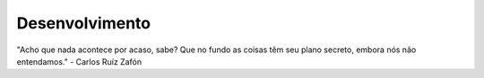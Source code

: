 Desenvolvimento
===============

"Acho que nada acontece por acaso, sabe? Que no fundo as coisas têm seu plano secreto, embora nós não entendamos."
- Carlos Ruíz Zafón
